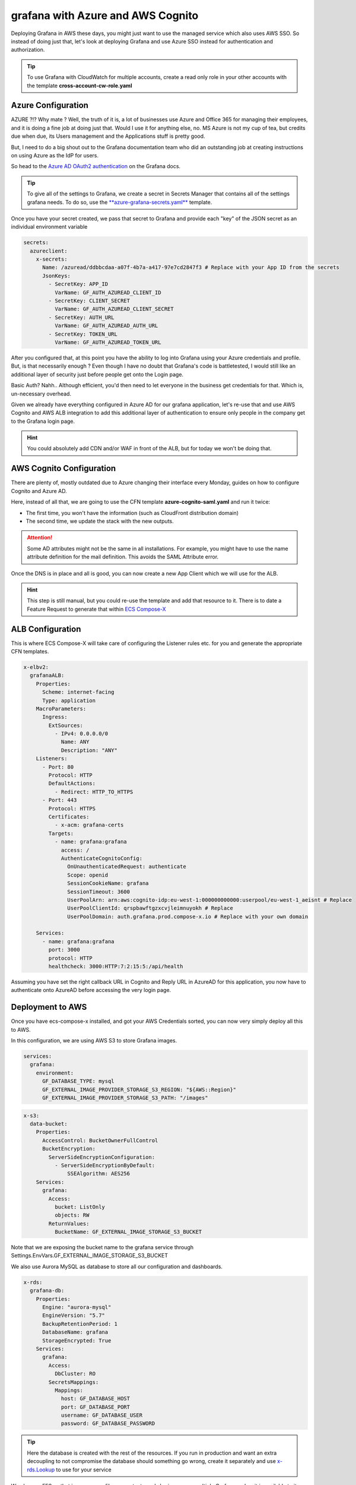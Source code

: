 .. meta::
    :description: ECS Compose-X Labs
    :keywords: AWS, AWS ECS, Docker, Compose, docker-compose, grafana, cognito, azure

=====================================
grafana with Azure and AWS Cognito
=====================================

Deploying Grafana in AWS these days, you might just want to use the managed service which also uses AWS SSO.
So instead of doing just that, let's look at deploying Grafana and use Azure SSO instead for authentication and
authorization.

.. tip::

    To use Grafana with CloudWatch for multiple accounts, create a read only role in your other accounts with the
    template **cross-account-cw-role.yaml**


Azure Configuration
=====================

.. image:: https://media.makeameme.org/created/hold-on-say-b5fc7ecda2.jpg

AZURE ?!? Why mate ?
Well, the truth of it is, a lot of businesses use Azure and Office 365 for managing their employees, and it is doing a
fine job at doing just that. Would I use it for anything else, no. MS Azure is not my cup of tea, but credits due when
due, its Users management and the Applications stuff is pretty good.

But, I need to do a big shout out to the Grafana documentation team who did an outstanding job at creating instructions
on using Azure as the IdP for users.

So head to the `Azure AD OAuth2 authentication`_ on the Grafana docs.

.. tip::

    To give all of the settings to Grafana, we create a secret in Secrets Manager that contains all of the settings
    grafana needs. To do so, use the `**azure-grafana-secrets.yaml**`_ template.

Once you have your secret created, we pass that secret to Grafana and provide each "key" of the JSON secret as an individual
environment variable

.. code-block:: yaml

    secrets:
      azureclient:
        x-secrets:
          Name: /azuread/ddbbcdaa-a07f-4b7a-a417-97e7cd2847f3 # Replace with your App ID from the secrets
          JsonKeys:
            - SecretKey: APP_ID
              VarName: GF_AUTH_AZUREAD_CLIENT_ID
            - SecretKey: CLIENT_SECRET
              VarName: GF_AUTH_AZUREAD_CLIENT_SECRET
            - SecretKey: AUTH_URL
              VarName: GF_AUTH_AZUREAD_AUTH_URL
            - SecretKey: TOKEN_URL
              VarName: GF_AUTH_AZUREAD_TOKEN_URL


After you configured that, at this point you have the ability to log into Grafana using your Azure credentials and profile.
But, is that necessarily enough ? Even though I have no doubt that Grafana's code is battletested, I would still like
an additional layer of security just before people get onto the Login page.

Basic Auth? Nahh.. Although efficient, you'd then need to let everyone in the business get credentials for that. Which is,
un-necessary overhead.

Given we already have everything configured in Azure AD for our grafana application, let's re-use that and use AWS Cognito
and AWS ALB integration to add this additional layer of authentication to ensure only people in the company get to the
Grafana login page.

.. hint::

    You could absolutely add CDN and/or WAF in front of the ALB, but for today we won't be doing that.


AWS Cognito Configuration
===========================

There are plenty of, mostly outdated due to Azure changing their interface every Monday, guides on how to configure Cognito
and Azure AD.

Here, instead of all that, we are going to use the CFN template **azure-cognito-saml.yaml** and run it twice:

* The first time, you won't have the information (such as CloudFront distribution domain)
* The second time, we update the stack with the new outputs.

.. attention::

    Some AD attributes might not be the same in all installations. For example, you might have to use the name attribute
    definition for the mail definition. This avoids the SAML Attribute error.

Once the DNS is in place and all is good, you can now create a new App Client which we will use for the ALB.

.. hint::

    This step is still manual, but you could re-use the template and add that resource to it.
    There is to date a Feature Request to generate that within `ECS Compose-X`_

ALB Configuration
==================

This is where ECS Compose-X will take care of configuring the Listener rules etc. for you and generate the appropriate CFN
templates.

.. code-block:: yaml

    x-elbv2:
      grafanaALB:
        Properties:
          Scheme: internet-facing
          Type: application
        MacroParameters:
          Ingress:
            ExtSources:
              - IPv4: 0.0.0.0/0
                Name: ANY
                Description: "ANY"
        Listeners:
          - Port: 80
            Protocol: HTTP
            DefaultActions:
              - Redirect: HTTP_TO_HTTPS
          - Port: 443
            Protocol: HTTPS
            Certificates:
              - x-acm: grafana-certs
            Targets:
              - name: grafana:grafana
                access: /
                AuthenticateCognitoConfig:
                  OnUnauthenticatedRequest: authenticate
                  Scope: openid
                  SessionCookieName: grafana
                  SessionTimeout: 3600
                  UserPoolArn: arn:aws:cognito-idp:eu-west-1:000000000000:userpool/eu-west-1_aeisnt # Replace
                  UserPoolClientId: qrspbawftgzxcvjleimnuyokh # Replace
                  UserPoolDomain: auth.grafana.prod.compose-x.io # Replace with your own domain

        Services:
          - name: grafana:grafana
            port: 3000
            protocol: HTTP
            healthcheck: 3000:HTTP:7:2:15:5:/api/health

Assuming you have set the right callback URL in Cognito and Reply URL in AzureAD for this application, you now have
to authenticate onto AzureAD before accessing the very login page.

Deployment to AWS
====================

Once you have ecs-compose-x installed, and got your AWS Credentials sorted, you can now very simply deploy all this
to AWS.

In this configuration, we are using AWS S3 to store Grafana images.

.. code-block:: yaml

    services:
      grafana:
        environment:
          GF_DATABASE_TYPE: mysql
          GF_EXTERNAL_IMAGE_PROVIDER_STORAGE_S3_REGION: "${AWS::Region}"
          GF_EXTERNAL_IMAGE_PROVIDER_STORAGE_S3_PATH: "/images"

.. code-block:: yaml

    x-s3:
      data-bucket:
        Properties:
          AccessControl: BucketOwnerFullControl
          BucketEncryption:
            ServerSideEncryptionConfiguration:
              - ServerSideEncryptionByDefault:
                  SSEAlgorithm: AES256
        Services:
          grafana:
            Access:
              bucket: ListOnly
              objects: RW
	    ReturnValues:
	      BucketName: GF_EXTERNAL_IMAGE_STORAGE_S3_BUCKET

Note that we are exposing the bucket name to the grafana service through Settings.EnvVars.GF_EXTERNAL_IMAGE_STORAGE_S3_BUCKET

We also use Aurora MySQL as database to store all our configuration and dashboards.

.. code-block:: yaml

    x-rds:
      grafana-db:
        Properties:
          Engine: "aurora-mysql"
          EngineVersion: "5.7"
          BackupRetentionPeriod: 1
          DatabaseName: grafana
          StorageEncrypted: True
        Services:
          grafana:
            Access:
	      DbCluster: RO
            SecretsMappings:
              Mappings:
                host: GF_DATABASE_HOST
                port: GF_DATABASE_PORT
                username: GF_DATABASE_USER
                password: GF_DATABASE_PASSWORD

.. tip::

    Here the database is created with the rest of the resources. If you run in production and want an extra decoupling
    to not compromise the database should something go wrong, create it separately and use `x-rds.Lookup`_ to use for your
    service

We also use EFS so that in case some files or content need sharing across multiple Grafana nodes, it is available to it.

.. code-block:: yaml

    volumes:
      grafana:
        x-efs:
          Properties:
            LifecyclePolicies:
            TransitionToIA: AFTER_14_DAYS
          MacroParameters:
            EnforceIamAuth: True

Here, in the override file aws.yaml, we define `x-efs`_ properties for the volume.

.. _Azure AD OAuth2 authentication: https://grafana.com/docs/grafana/latest/auth/azuread/#azure-ad-oauth2-authentication
.. _ECS Compose-X: https://github.com/compose-x/ecs_composex
.. _x-rds.Lookup: https://docs.compose-x.io/syntax/compose_x/rds.html#lookup
.. _x-efs: https://docs.compose-x.io/syntax/compose_x/efs.html
.. _**azure-grafana-secrets.yaml**: https://github.com/compose-x/compose-x-labs
